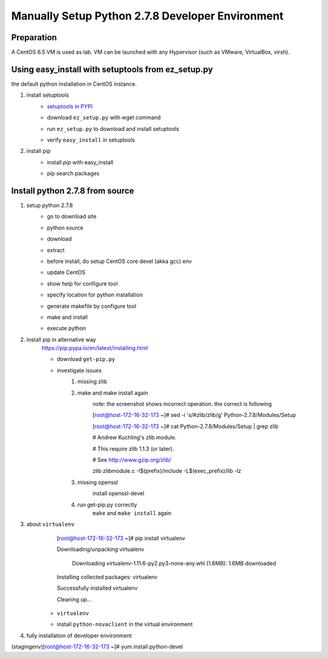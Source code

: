 Manually Setup Python 2.7.8 Developer Environment
=================================================
Preparation
-----------
A CentOS 6.5 VM is used as lab. VM can be launched with any Hypervisor (such as VMware, VirtualBox, virsh).

.. image:: /os/image/launch-centos-inst.png

Using easy_install with setuptools from ez_setup.py
----------------------------------------------------------
the default python installation in CentOS instance.

.. image:: /os/image/instance-default-python.png 

1. install setuptools
    * `setuptools in PYPI <https://pypi.python.org/pypi/setuptools>`_
    * download ``ez_setup.py`` with wget command
        .. image:: /os/image/ez_setup.py-dl.png
    * run ``ez_setup.py`` to download and install setuptools
        .. image:: /os/image/ez_setup.setuptools.png
    * verify ``easy_install`` in setuptools
        .. image:: /os/image/easy_install.verify.png
2. install pip
    * install `pip` with easy_install
        .. image:: /os/image/easy_install-pip.png
    * pip search packages
        .. image:: /os/image/pip-search-example.png

Install python 2.7.8 from source
--------------------------------
1. setup python 2.7.8
    * go to download site
        .. image:: /os/image/python-dl.png
    * python source
        .. image:: /os/image/python-2.7.8.src.link.png
    * download
        .. image:: /os/image/python-2.7.8.src-wget.png
    * extract
        .. image:: /os/image/python-2.7.8.tar-zxf.png
    * before install, do setup CentOS core devel (akka gcc) env
        .. image:: /os/image/yum-core-devel-install.png
    * update CentOS
        .. image:: /os/image/yum-update.png
    * show help for configure tool
        .. image:: /os/image/do-configure-help.png
    * specify location for python installation
        .. image:: /os/image/do-configure-prefix.png
    * generate makefile by configure tool
        .. image:: /os/image/do-configure-makefile.png
    * make and install
        .. image:: /os/image/make-and-install.png
    * execute python
        .. image:: /os/image/execute-python-2.7.8.png

2. install pip in alternative way
    https://pip.pypa.io/en/latest/installing.html

    * download ``get-pip.py``
        .. image:: /os/image/get-pip-wget.png
    * investigate issues
        #) missing zlib
            .. image:: /os/image/get-pip-missing-zlib.png
        #) make and make install again
            .. image:: /os/image/get-pip-zip-re-make.png
            note: the screenshot shows incorrect operation. the correct is following

            .. code:: bash
            [root@host-172-16-32-173 ~]# sed -i 's/#zlib/zlib/g' Python-2.7.8/Modules/Setup

            [root@host-172-16-32-173 ~]# cat Python-2.7.8/Modules/Setup | grep zlib

            # Andrew Kuchling's zlib module.

            # This require zlib 1.1.3 (or later).

            # See http://www.gzip.org/zlib/

            zlib zlibmodule.c -I$(prefix)/include -L$(exec_prefix)/lib -lz

        #) missing openssl
            .. image:: /os/image/get-pip-miss-httpshandler.png

            install openssl-devel

            .. image:: /os/image/get-pip-yum-openssl-devel.png
        #) run get-pip.py correctly
            ``make`` and ``make install`` again

            .. image:: /os/image/get-pip.png

3. about ``virtualenv``
        .. code:: bash
        [root@host-172-16-32-173 ~]# pip install virtualenv

        Downloading/unpacking virtualenv

          Downloading virtualenv-1.11.6-py2.py3-none-any.whl (1.6MB): 1.6MB downloaded

        Installing collected packages: virtualenv

        Successfully installed virtualenv

        Cleaning up...
    
    * ``virtualenv`` 
        .. image:: /os/image/virtualenv-activate.png
    * install ``python-novaclient`` in the virtual environment
        .. image:: /os/image/virtualenv-install-novaclient.png

        .. image:: /os/image/virtualenv-install-novaclient1.png

4. fully installation of developer environment
    .. code:: bash
(stagingenv)[root@host-172-16-32-173 ~]# yum install python-devel

